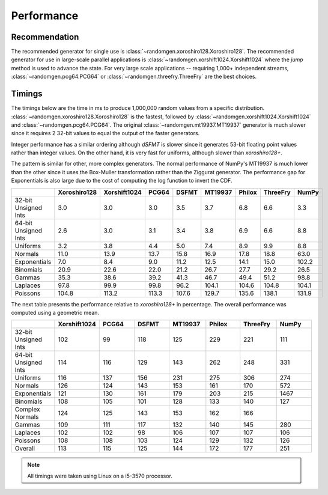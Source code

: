 Performance
-----------

.. py:module:: randomgen

Recommendation
**************
The recommended generator for single use is
:class:`~randomgen.xoroshiro128.Xoroshiro128`.  The recommended generator
for use in large-scale parallel applications is
:class:`~randomgen.xorshift1024.Xorshift1024`
where the `jump` method is used to advance the state. For very large scale
applications -- requiring 1,000+ independent streams,
:class:`~randomgen.pcg64.PCG64` or :class:`~randomgen.threefry.ThreeFry` are
the best choices.

Timings
*******

The timings below are the time in ms to produce 1,000,000 random values from a
specific distribution.  :class:`~randomgen.xoroshiro128.Xoroshiro128` is the
fastest, followed by :class:`~randomgen.xorshift1024.Xorshift1024` and
:class:`~randomgen.pcg64.PCG64`.  The original :class:`~randomgen.mt19937.MT19937`
generator is much slower since it requires 2 32-bit values to equal the output
of the faster generators.

Integer performance has a similar ordering although `dSFMT` is slower since
it generates 53-bit floating point values rather than integer values. On the
other hand, it is very fast for uniforms, although slower than `xoroshiro128+`.

The pattern is similar for other, more complex generators. The normal
performance of NumPy's MT19937 is much lower than the other since it
uses the Box-Muller transformation rather than the Ziggurat generator. The
performance gap for Exponentials is also large due to the cost of computing
the log function to invert the CDF.

.. csv-table::
    :header: ,Xoroshiro128,Xorshift1024,PCG64,DSFMT,MT19937,Philox,ThreeFry,NumPy
    :widths: 14,14,14,14,14,14,14,14,14

    32-bit Unsigned Ints,3.0,3.0,3.0,3.5,3.7,6.8,6.6,3.3
    64-bit Unsigned Ints,2.6,3.0,3.1,3.4,3.8,6.9,6.6,8.8
    Uniforms,3.2,3.8,4.4,5.0,7.4,8.9,9.9,8.8
    Normals,11.0,13.9,13.7,15.8,16.9,17.8,18.8,63.0
    Exponentials,7.0,8.4,9.0,11.2,12.5,14.1,15.0,102.2
    Binomials,20.9,22.6,22.0,21.2,26.7,27.7,29.2,26.5
    Gammas,35.3,38.6,39.2,41.3,46.7,49.4,51.2,98.8
    Laplaces,97.8,99.9,99.8,96.2,104.1,104.6,104.8,104.1
    Poissons,104.8,113.2,113.3,107.6,129.7,135.6,138.1,131.9


The next table presents the performance relative to `xoroshiro128+` in
percentage. The overall performance was computed using a geometric mean.

.. csv-table::
    :header: ,Xorshift1024,PCG64,DSFMT,MT19937,Philox,ThreeFry,NumPy
    :widths: 14,14,14,14,14,14,14,14
    
    32-bit Unsigned Ints,102,99,118,125,229,221,111
    64-bit Unsigned Ints,114,116,129,143,262,248,331
    Uniforms,116,137,156,231,275,306,274
    Normals,126,124,143,153,161,170,572
    Exponentials,121,130,161,179,203,215,1467
    Binomials,108,105,101,128,133,140,127
    Complex Normals,124,125,143,153,162,166,
    Gammas,109,111,117,132,140,145,280
    Laplaces,102,102,98,106,107,107,106
    Poissons,108,108,103,124,129,132,126
    Overall,113,115,125,144,172,177,251


.. note::

   All timings were taken using Linux on a i5-3570 processor.
